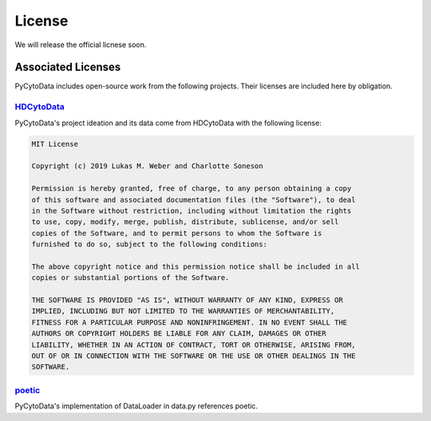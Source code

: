 ##############
License
##############

We will release the official licnese soon.

********************
Associated Licenses
********************

PyCytoData includes open-source work from the following projects. Their licenses
are included here by obligation.

`HDCytoData <https://github.com/lmweber/HDCytoData>`_
------------------------------------------------------

PyCytoData's project ideation and its data come from HDCytoData with the following license:

.. code-block:: text

    MIT License

    Copyright (c) 2019 Lukas M. Weber and Charlotte Soneson

    Permission is hereby granted, free of charge, to any person obtaining a copy
    of this software and associated documentation files (the "Software"), to deal
    in the Software without restriction, including without limitation the rights
    to use, copy, modify, merge, publish, distribute, sublicense, and/or sell
    copies of the Software, and to permit persons to whom the Software is
    furnished to do so, subject to the following conditions:

    The above copyright notice and this permission notice shall be included in all
    copies or substantial portions of the Software.

    THE SOFTWARE IS PROVIDED "AS IS", WITHOUT WARRANTY OF ANY KIND, EXPRESS OR
    IMPLIED, INCLUDING BUT NOT LIMITED TO THE WARRANTIES OF MERCHANTABILITY,
    FITNESS FOR A PARTICULAR PURPOSE AND NONINFRINGEMENT. IN NO EVENT SHALL THE
    AUTHORS OR COPYRIGHT HOLDERS BE LIABLE FOR ANY CLAIM, DAMAGES OR OTHER
    LIABILITY, WHETHER IN AN ACTION OF CONTRACT, TORT OR OTHERWISE, ARISING FROM,
    OUT OF OR IN CONNECTION WITH THE SOFTWARE OR THE USE OR OTHER DEALINGS IN THE
    SOFTWARE.


`poetic <https://github.com/kevin931/poetic>`_
-------------------------------------------------

PyCytoData's implementation of DataLoader in data.py references poetic.


.. code-block:: text
    The MIT License (MIT)

    Copyright 2020 Kevin Wang

    Permission is hereby granted, free of charge, to any person obtaining a
    copy of this software and associated documentation files (the "Software"),
    to deal in the Software without restriction, including without limitation
    the rights to use, copy, modify, merge, publish, distribute, sublicense,
    and/or sell copies of the Software, and to permit persons to whom the
    Software is furnished to do so, subject to the following conditions:

    The above copyright notice and this permission notice shall be included
    in all copies or substantial portions of the Software.

    THE SOFTWARE IS PROVIDED "AS IS", WITHOUT WARRANTY OF ANY KIND, EXPRESS
    OR IMPLIED, INCLUDING BUT NOT LIMITED TO THE WARRANTIES OF MERCHANTABILITY,
    FITNESS FOR A PARTICULAR PURPOSE AND NONINFRINGEMENT. IN NO EVENT SHALL THE
    AUTHORS OR COPYRIGHT HOLDERS BE LIABLE FOR ANY CLAIM, DAMAGES OR OTHER
    LIABILITY, WHETHER IN AN ACTION OF CONTRACT, TORT OR OTHERWISE, ARISING
    FROM, OUT OF OR IN CONNECTION WITH THE SOFTWARE OR THE USE OR OTHER
    DEALINGS IN THE SOFTWARE.